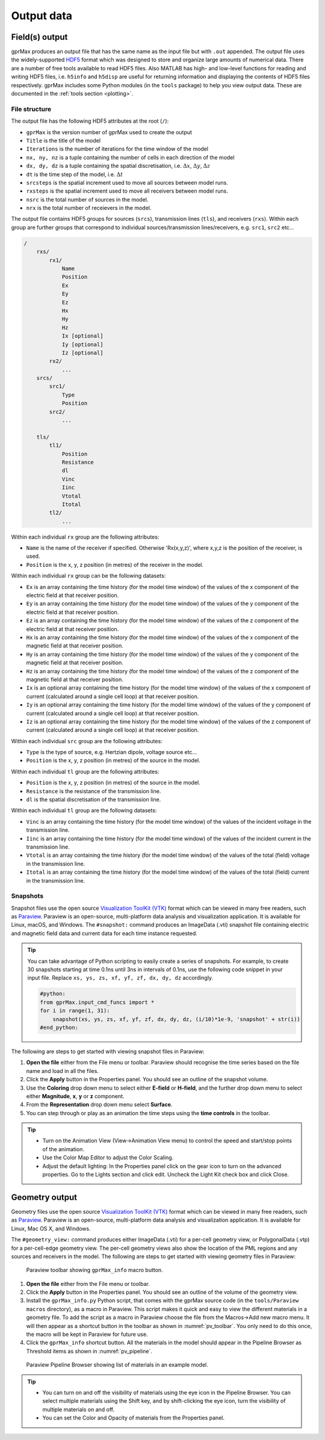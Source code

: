 .. _output:

***********
Output data
***********

Field(s) output
===============

gprMax produces an output file that has the same name as the input file but with ``.out`` appended. The output file uses the widely-supported `HDF5 <https://www.hdfgroup.org/HDF5/>`_ format which was designed to store and organize large amounts of numerical data. There are a number of free tools available to read HDF5 files. Also MATLAB has high- and low-level functions for reading and writing HDF5 files, i.e. ``h5info`` and ``h5disp`` are useful for returning information and displaying the contents of HDF5 files respectively. gprMax includes some Python modules (in the ``tools`` package) to help you view output data. These are documented in the :ref:`tools section <plotting>`.

File structure
--------------

The output file has the following HDF5 attributes at the root (``/``):

* ``gprMax`` is the version number of gprMax used to create the output
* ``Title`` is the title of the model
* ``Iterations`` is the number of iterations for the time window of the model
* ``nx, ny, nz`` is a tuple containing the number of cells in each direction of the model
* ``dx, dy, dz`` is a tuple containing the spatial discretisation, i.e. :math:`\Delta x`, :math:`\Delta y`, :math:`\Delta z`
* ``dt`` is the time step of the model, i.e. :math:`\Delta t`
* ``srcsteps`` is the spatial increment used to move all sources between model runs.
* ``rxsteps`` is the spatial increment used to move all receivers between model runs.
* ``nsrc`` is the total number of sources in the model.
* ``nrx`` is the total number of receievers in the model.

The output file contains HDF5 groups for sources (``srcs``), transmission lines (``tls``), and receivers (``rxs``). Within each group are further groups that correspond to individual sources/transmission lines/receivers, e.g. ``src1``, ``src2`` etc...

.. code-block:: none

    /
        rxs/
            rx1/
                Name
                Position
                Ex
                Ey
                Ez
                Hx
                Hy
                Hz
                Ix [optional]
                Iy [optional]
                Iz [optional]
            rx2/
                ...
        srcs/
            src1/
                Type
                Position
            src2/
                ...

        tls/
            tl1/
                Position
                Resistance
                dl
                Vinc
                Iinc
                Vtotal
                Itotal
            tl2/
                ...

Within each individual ``rx`` group are the following attributes:

* ``Name`` is the name of the receiver if specified. Otherwise 'Rx(x,y,z)', where x,y,z is the position of the receiver, is used.
* ``Position`` is the x, y, z position (in metres) of the receiver in the model.

Within each individual ``rx`` group can be the following datasets:

* ``Ex`` is an array containing the time history (for the model time window) of the values of the x component of the electric field at that receiver position.
* ``Ey`` is an array containing the time history (for the model time window) of the values of the y component of the electric field at that receiver position.
* ``Ez`` is an array containing the time history (for the model time window) of the values of the z component of the electric field at that receiver position.
* ``Hx`` is an array containing the time history (for the model time window) of the values of the x component of the magnetic field at that receiver position.
* ``Hy`` is an array containing the time history (for the model time window) of the values of the y component of the magnetic field at that receiver position.
* ``Hz`` is an array containing the time history (for the model time window) of the values of the z component of the magnetic field at that receiver position.
* ``Ix`` is an optional array containing the time history (for the model time window) of the values of the x component of current (calculated around a single cell loop) at that receiver position.
* ``Iy`` is an optional array containing the time history (for the model time window) of the values of the y component of current (calculated around a single cell loop) at that receiver position.
* ``Iz`` is an optional array containing the time history (for the model time window) of the values of the z component of current (calculated around a single cell loop) at that receiver position.

Within each individual ``src`` group are the following attributes:

* ``Type`` is the type of source, e.g. Hertzian dipole, voltage source etc...
* ``Position`` is the x, y, z position (in metres) of the source in the model.

Within each individual ``tl`` group are the following attributes:

* ``Position`` is the x, y, z position (in metres) of the source in the model.
* ``Resistance`` is the resistance of the transmission line.
* ``dl`` is the spatial discretisation of the transmission line.

Within each individual ``tl`` group are the following datasets:

* ``Vinc`` is an array containing the time history (for the model time window) of the values of the incident voltage in the transmission line.
* ``Iinc`` is an array containing the time history (for the model time window) of the values of the incident current in the transmission line.
* ``Vtotal`` is an array containing the time history (for the model time window) of the values of the total (field) voltage in the transmission line.
* ``Itotal`` is an array containing the time history (for the model time window) of the values of the total (field) current in the transmission line.


Snapshots
---------

Snapshot files use the open source `Visualization ToolKit (VTK) <http://www.vtk.org>`_ format which can be viewed in many free readers, such as `Paraview <http://www.paraview.org>`_. Paraview is an open-source, multi-platform data analysis and visualization application. It is available for Linux, macOS, and Windows. The ``#snapshot:`` command produces an ImageData (.vti) snapshot file containing electric and magnetic field data and current data for each time instance requested.

.. tip::
    You can take advantage of Python scripting to easily create a series of snapshots. For example, to create 30 snapshots starting at time 0.1ns until 3ns in intervals of 0.1ns, use the following code snippet in your input file. Replace ``xs, ys, zs, xf, yf, zf, dx, dy, dz`` accordingly.

    .. code-block:: none

        #python:
        from gprMax.input_cmd_funcs import *
        for i in range(1, 31):
            snapshot(xs, ys, zs, xf, yf, zf, dx, dy, dz, (i/10)*1e-9, 'snapshot' + str(i))
        #end_python:

The following are steps to get started with viewing snapshot files in Paraview:

#. **Open the file** either from the File menu or toolbar. Paraview should recognise the time series based on the file name and load in all the files.
#. Click the **Apply** button in the Properties panel. You should see an outline of the snapshot volume.
#. Use the **Coloring** drop down menu to select either **E-field** or **H-field**, and the further drop down menu to select either **Magnitude**, **x**, **y** or **z** component.
#. From the **Representation** drop down menu select **Surface**.
#. You can step through or play as an animation the time steps using the **time controls** in the toolbar.

.. tip::
    * Turn on the Animation View (View->Animation View menu) to control the speed and start/stop points of the animation.

    * Use the Color Map Editor to adjust the Color Scaling.

    * Adjust the default lighting: In the Properties panel click on the gear icon to turn on the advanced properties. Go to the Lights section and click edit. Uncheck the Light Kit check box and click Close.


Geometry output
===============

Geometry files use the open source `Visualization ToolKit (VTK) <http://www.vtk.org>`_ format which can be viewed in many free readers, such as `Paraview <http://www.paraview.org>`_. Paraview is an open-source, multi-platform data analysis and visualization application. It is available for Linux, Mac OS X, and Windows.

The ``#geometry_view:`` command produces either ImageData (.vti) for a per-cell geometry view, or PolygonalData (.vtp) for a per-cell-edge geometry view. The per-cell geometry views also show the location of the PML regions and any sources and receivers in the model. The following are steps to get started with viewing geometry files in Paraview:

.. _pv_toolbar:

.. figure:: images/paraview_toolbar.png

    Paraview toolbar showing ``gprMax_info`` macro button.

#. **Open the file** either from the File menu or toolbar.
#. Click the **Apply** button in the Properties panel. You should see an outline of the volume of the geometry view.
#. Install the ``gprMax_info.py`` Python script, that comes with the gprMax source code (in the ``tools/Paraview macros`` directory), as a macro in Paraview. This script makes it quick and easy to view the different materials in a geometry file. To add the script as a macro in Paraview choose the file from the Macros->Add new macro menu. It will then appear as a shortcut button in the toolbar as shown in :numref:`pv_toolbar`. You only need to do this once, the macro will be kept in Paraview for future use.
#. Click the ``gprMax_info`` shortcut button. All the materials in the model should appear in the Pipeline Browser as Threshold items as shown in :numref:`pv_pipeline`.

.. _pv_pipeline:

.. figure:: images/paraview_pipeline.png
    :width: 350 px

    Paraview Pipeline Browser showing list of materials in an example model.

.. tip::
    * You can turn on and off the visibility of materials using the eye icon in the Pipeline Browser. You can select multiple materials using the Shift key, and by shift-clicking the eye icon, turn the visibility of multiple materials on and off.

    * You can set the Color and Opacity of materials from the Properties panel.




